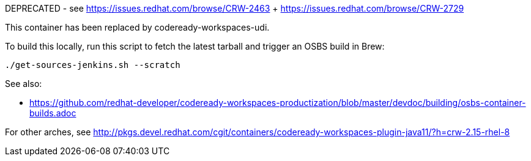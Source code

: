DEPRECATED - see https://issues.redhat.com/browse/CRW-2463 + https://issues.redhat.com/browse/CRW-2729

This container has been replaced by codeready-workspaces-udi.

To build this locally, run this script to fetch the latest tarball and trigger an OSBS build in Brew:

```
./get-sources-jenkins.sh --scratch
```

See also:

* https://github.com/redhat-developer/codeready-workspaces-productization/blob/master/devdoc/building/osbs-container-builds.adoc

For other arches, see http://pkgs.devel.redhat.com/cgit/containers/codeready-workspaces-plugin-java11/?h=crw-2.15-rhel-8
